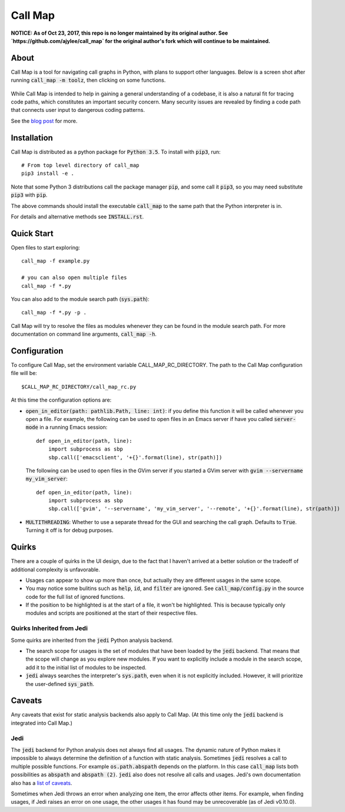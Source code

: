 ==========
 Call Map
==========

**NOTICE: As of Oct 23, 2017, this repo is no longer maintained by its original
author.  See `https://github.com/ajylee/call_map` for the original author's
fork which will continue to be maintained.**

.. default-role:: code

About
======

Call Map is a tool for navigating call graphs in Python, with plans to support
other languages. Below is a screen shot after running `call_map -m toolz`, then
clicking on some functions.

.. figure:: docs/UI-clicked-on-function.png

While Call Map is intended to help in gaining a general
understanding of a codebase, it is also a natural fit for tracing code paths,
which constitutes an important security concern. Many security issues are
revealed by finding a code path that connects user input to dangerous coding
patterns.

See the `blog post`__ for more.

__ https://www.nccgroup.trust/us/about-us/newsroom-and-events/blog/2017/july/call-map-a-tool-for-navigating-call-graphs-in-python/


Installation
=============

Call Map is distributed as a python package for `Python 3.5`. To install with
`pip3`, run::

  # From top level directory of call_map
  pip3 install -e .

Note that some Python 3 distributions call the package manager `pip`, and some
call it `pip3`, so you may need substitute `pip3` with `pip`.

The above commands should install the executable `call_map` to the same path
that the Python interpreter is in.

For details and alternative methods see `INSTALL.rst`.


Quick Start
============

Open files to start exploring::

  call_map -f example.py

  # you can also open multiple files
  call_map -f *.py


You can also add to the module search path (`sys.path`)::

  call_map -f *.py -p .

Call Map will try to resolve the files as modules whenever they can be found in
the module search path. For more documentation on command line
arguments, `call_map -h`.


Configuration
=============

To configure Call Map, set the environment variable CALL_MAP_RC_DIRECTORY.
The path to the Call Map configuration file will be::

  $CALL_MAP_RC_DIRECTORY/call_map_rc.py

At this time the configuration options are:

- `open_in_editor(path: pathlib.Path, line: int)`: if you define this function
  it will be called whenever you open a file. For example, the following can be
  used to open files in an Emacs server if have you called `server-mode` in a
  running Emacs session::

    def open_in_editor(path, line):
        import subprocess as sbp
        sbp.call(['emacsclient', '+{}'.format(line), str(path)])

  The following can be used to open files in the GVim server if you started a GVim
  server with `gvim --servername my_vim_server`::

    def open_in_editor(path, line):
        import subprocess as sbp
        sbp.call(['gvim', '--servername', 'my_vim_server', '--remote', '+{}'.format(line), str(path)])


- `MULTITHREADING`: Whether to use a separate thread for the GUI and searching
  the call graph. Defaults to `True`. Turning it off is for debug purposes.


Quirks
=======

There are a couple of quirks in the UI design, due to the fact that I haven't
arrived at a better solution or the tradeoff of additional complexity is
unfavorable.

- Usages can appear to show up more than once, but actually they are different
  usages in the same scope.

- You may notice some bulitins such as `help`, `id`, and `filter` are ignored.
  See `call_map/config.py` in the source code for the full list of ignored
  functions.

- If the position to be highlighted is at the start of a file, it won't be
  highlighted. This is because typically only modules and scripts are positioned
  at the start of their respective files.


Quirks Inherited from Jedi 
---------------------------

Some quirks are inherited from the `jedi` Python analysis backend.

- The search scope for usages is the set of modules that have been loaded by the
  `jedi` backend. That means that the scope will change as you explore new
  modules. If you want to explicitly include a module in the search scope, add
  it to the initial list of modules to be inspected.

- `jedi` always searches the interpreter's `sys.path`, even when it is not
  explicitly included. However, it will prioritize the user-defined `sys_path`.


Caveats
========

Any caveats that exist for static analysis backends also apply to Call Map. (At
this time only the `jedi` backend is integrated into Call Map.)


Jedi
-----

The `jedi` backend for Python analysis does not always find all usages. The
dynamic nature of Python makes it impossible to always determine the definition
of a function with static analysis. Sometimes `jedi` resolves a call to multiple
possible functions. For example `os.path.abspath` depends on the platform. In
this case `call_map` lists both possibilities as `abspath` and `abspath (2)`.
`jedi` also does not resolve all calls and usages. Jedi's own documentation also
has a `list of caveats`__.

Sometimes when Jedi throws an error when analyzing one item, the error affects
other items. For example, when finding usages, if Jedi raises an error on one
usage, the other usages it has found may be unrecoverable (as of Jedi v0.10.0).

__ https://jedi.readthedocs.io/en/latest/docs/features.html#caveats
